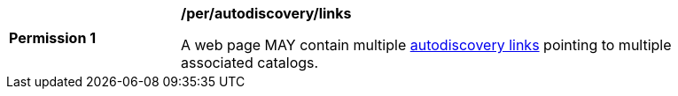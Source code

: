 [[per_autodiscovery_links]]
[width="90%",cols="2,6a"]
|===
^|*Permission {counter:per-id}* |*/per/autodiscovery/links*

A web page MAY contain multiple <<req_autodiscovery_link,autodiscovery links>> pointing to multiple associated catalogs.
|===
